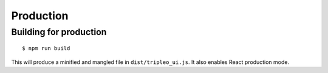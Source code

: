 Production
==========

Building for production
-----------------------

::

   $ npm run build

This will produce a minified and mangled file in ``dist/tripleo_ui.js``.  It
also enables React production mode.
